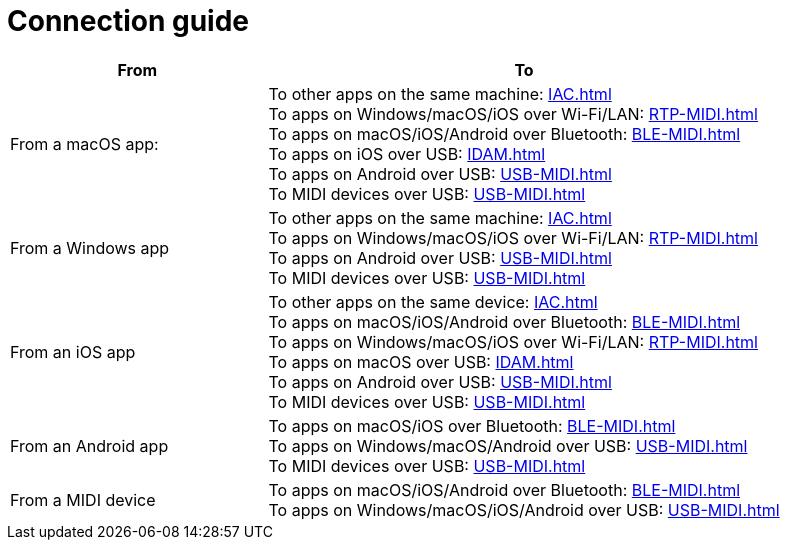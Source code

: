 = Connection guide

[cols="1,2"]
|===
|From |To

|From a macOS app:
|   To other apps on the same machine: xref:IAC.adoc[] +
    To apps on Windows/macOS/iOS over Wi-Fi/LAN: xref:RTP-MIDI.adoc[] +
    To apps on macOS/iOS/Android over Bluetooth: xref:BLE-MIDI.adoc[] +
    To apps on iOS over USB: xref:IDAM.adoc[] +
    To apps on Android over USB: xref:USB-MIDI.adoc[] +
    To MIDI devices over USB: xref:USB-MIDI.adoc[]

|From a Windows app
|   To other apps on the same machine: xref:IAC.adoc[] +
    To apps on Windows/macOS/iOS over Wi-Fi/LAN: xref:RTP-MIDI.adoc[] +
    To apps on Android over USB: xref:USB-MIDI.adoc[] +
    To MIDI devices over USB: xref:USB-MIDI.adoc[]

|From an iOS app
|   To other apps on the same device: xref:IAC.adoc[] +
    To apps on macOS/iOS/Android over Bluetooth: xref:BLE-MIDI.adoc[] +
    To apps on Windows/macOS/iOS over Wi-Fi/LAN: xref:RTP-MIDI.adoc[] +
    To apps on macOS over USB: xref:IDAM.adoc[] +
    To apps on Android over USB: xref:USB-MIDI.adoc[] +
    To MIDI devices over USB: xref:USB-MIDI.adoc[]

|From an Android app
|   To apps on macOS/iOS over Bluetooth: xref:BLE-MIDI.adoc[] +
    To apps on Windows/macOS/Android over USB: xref:USB-MIDI.adoc[] +
    To MIDI devices over USB: xref:USB-MIDI.adoc[]

|From a MIDI device
|   To apps on macOS/iOS/Android over Bluetooth: xref:BLE-MIDI.adoc[] +
    To apps on Windows/macOS/iOS/Android over USB: xref:USB-MIDI.adoc[]
|===